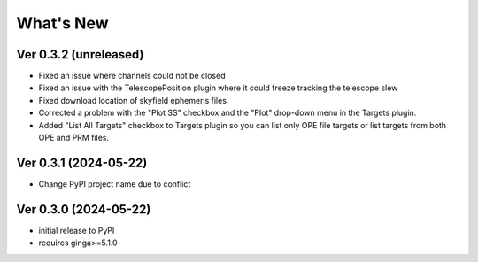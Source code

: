 ++++++++++
What's New
++++++++++

Ver 0.3.2 (unreleased)
======================
- Fixed an issue where channels could not be closed
- Fixed an issue with the TelescopePosition plugin where it could freeze
  tracking the telescope slew
- Fixed download location of skyfield ephemeris files
- Corrected a problem with the "Plot SS" checkbox and the "Plot"
  drop-down menu in the Targets plugin.
- Added "List All Targets" checkbox to Targets plugin so you can list
  only OPE file targets or list targets from both OPE and PRM files.

Ver 0.3.1 (2024-05-22)
======================
- Change PyPI project name due to conflict

Ver 0.3.0 (2024-05-22)
======================
- initial release to PyPI
- requires ginga>=5.1.0

